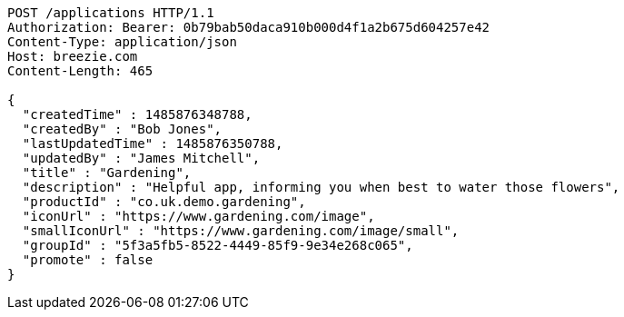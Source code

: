 [source,http,options="nowrap"]
----
POST /applications HTTP/1.1
Authorization: Bearer: 0b79bab50daca910b000d4f1a2b675d604257e42
Content-Type: application/json
Host: breezie.com
Content-Length: 465

{
  "createdTime" : 1485876348788,
  "createdBy" : "Bob Jones",
  "lastUpdatedTime" : 1485876350788,
  "updatedBy" : "James Mitchell",
  "title" : "Gardening",
  "description" : "Helpful app, informing you when best to water those flowers",
  "productId" : "co.uk.demo.gardening",
  "iconUrl" : "https://www.gardening.com/image",
  "smallIconUrl" : "https://www.gardening.com/image/small",
  "groupId" : "5f3a5fb5-8522-4449-85f9-9e34e268c065",
  "promote" : false
}
----